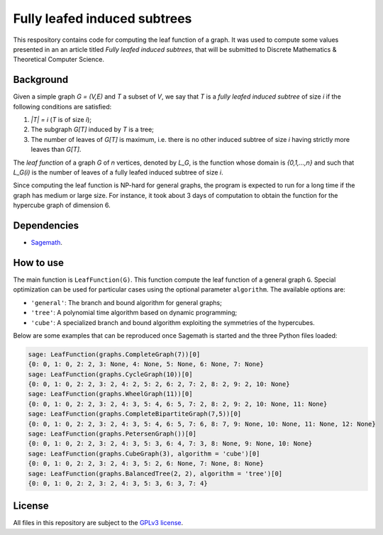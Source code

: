Fully leafed induced subtrees
~~~~~~~~~~~~~~~~~~~~~~~~~~~~~

This respository contains code for computing the leaf function of a graph. It
was used to compute some values presented in an an article titled *Fully leafed
induced subtrees*, that will be submitted to Discrete Mathematics & Theoretical
Computer Science.

Background
==========

Given a simple graph `G = (V,E)` and `T` a subset of `V`, we say that `T` is a
*fully leafed induced subtree* of size `i` if the following conditions are
satisfied:

1. `|T| = i` (`T` is of size `i`);
2. The subgraph `G[T]` induced by `T` is a tree;
3. The number of leaves of `G[T]` is maximum, i.e. there is no other induced
   subtree of size `i` having strictly more leaves than `G[T]`.

The *leaf function* of a graph `G` of `n` vertices, denoted by `L_G`, is the
function whose domain is `\{0,1,...,n\}` and such that `L_G(i)` is the number
of leaves of a fully leafed induced subtree of size `i`.

Since computing the leaf function is NP-hard for general graphs, the program is
expected to run for a long time if the graph has medium or large size. For
instance, it took about 3 days of computation to obtain the function for the
hypercube graph of dimension 6.

Dependencies
============

- `Sagemath <http://www.sagemath.org>`__.

How to use
==========

The main function is ``LeafFunction(G)``. This function compute the leaf
function of a general graph ``G``. Special optimization can be used for
particular cases using the optional parameter ``algorithm``. The available
options are:

- ``'general'``: The branch and bound algorithm for general graphs;
- ``'tree'``: A polynomial time algorithm based on dynamic programming;
- ``'cube'``: A specialized branch and bound algorithm exploiting the
  symmetries of the hypercubes.

Below are some examples that can be reproduced once Sagemath is started and the
three Python files loaded:

.. code:: python

   sage: LeafFunction(graphs.CompleteGraph(7))[0]
   {0: 0, 1: 0, 2: 2, 3: None, 4: None, 5: None, 6: None, 7: None}
   sage: LeafFunction(graphs.CycleGraph(10))[0]
   {0: 0, 1: 0, 2: 2, 3: 2, 4: 2, 5: 2, 6: 2, 7: 2, 8: 2, 9: 2, 10: None}
   sage: LeafFunction(graphs.WheelGraph(11))[0]
   {0: 0, 1: 0, 2: 2, 3: 2, 4: 3, 5: 4, 6: 5, 7: 2, 8: 2, 9: 2, 10: None, 11: None}
   sage: LeafFunction(graphs.CompleteBipartiteGraph(7,5))[0]
   {0: 0, 1: 0, 2: 2, 3: 2, 4: 3, 5: 4, 6: 5, 7: 6, 8: 7, 9: None, 10: None, 11: None, 12: None}
   sage: LeafFunction(graphs.PetersenGraph())[0]
   {0: 0, 1: 0, 2: 2, 3: 2, 4: 3, 5: 3, 6: 4, 7: 3, 8: None, 9: None, 10: None}
   sage: LeafFunction(graphs.CubeGraph(3), algorithm = 'cube')[0]
   {0: 0, 1: 0, 2: 2, 3: 2, 4: 3, 5: 2, 6: None, 7: None, 8: None}
   sage: LeafFunction(graphs.BalancedTree(2, 2), algorithm = 'tree')[0]
   {0: 0, 1: 0, 2: 2, 3: 2, 4: 3, 5: 3, 6: 3, 7: 4}

License
=======

All files in this repository are subject to the `GPLv3 license
<https://www.gnu.org/licenses/gpl-3.0.en.html>`__.
